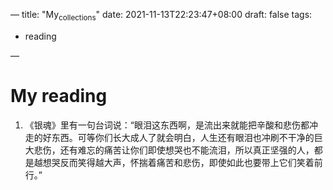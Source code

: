 ---
title: "My_collections"
date: 2021-11-13T22:23:47+08:00
draft: false
tags:
 - reading
---

* My reading
1. 《银魂》里有一句台词说：“眼泪这东西啊，是流出来就能把辛酸和悲伤都冲走的好东西。可等你们长大成人了就会明白，人生还有眼泪也冲刷不干净的巨大悲伤，还有难忘的痛苦让你们即使想哭也不能流泪，所以真正坚强的人，都是越想哭反而笑得越大声，怀揣着痛苦和悲伤，即使如此也要带上它们笑着前行。”
